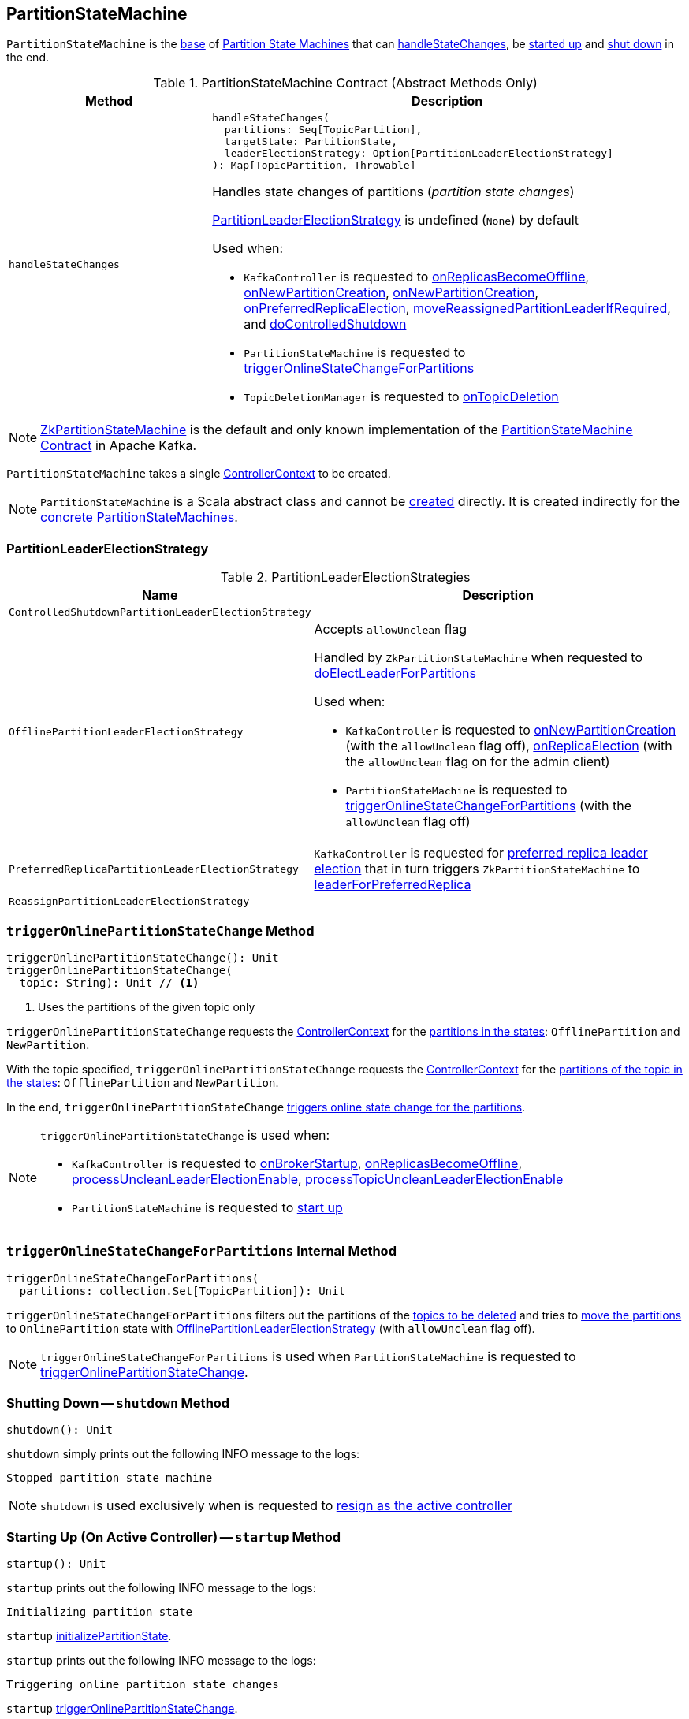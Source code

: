 == [[PartitionStateMachine]] PartitionStateMachine

`PartitionStateMachine` is the <<contract, base>> of <<extensions, Partition State Machines>> that can <<handleStateChanges, handleStateChanges>>, be <<startup, started up>> and <<shutdown, shut down>> in the end.

[[contract]]
.PartitionStateMachine Contract (Abstract Methods Only)
[cols="30m,70",options="header",width="100%"]
|===
| Method
| Description

| handleStateChanges
a| [[handleStateChanges]]

[source, scala]
----
handleStateChanges(
  partitions: Seq[TopicPartition],
  targetState: PartitionState,
  leaderElectionStrategy: Option[PartitionLeaderElectionStrategy]
): Map[TopicPartition, Throwable]
----

Handles state changes of partitions (_partition state changes_)

<<PartitionLeaderElectionStrategy, PartitionLeaderElectionStrategy>> is undefined (`None`) by default

Used when:

* `KafkaController` is requested to <<kafka-controller-KafkaController.adoc#onReplicasBecomeOffline, onReplicasBecomeOffline>>, <<kafka-controller-KafkaController.adoc#onNewPartitionCreation, onNewPartitionCreation>>, <<kafka-controller-KafkaController.adoc#onNewPartitionCreation, onNewPartitionCreation>>, <<kafka-controller-KafkaController.adoc#onPreferredReplicaElection, onPreferredReplicaElection>>, <<kafka-controller-KafkaController.adoc#moveReassignedPartitionLeaderIfRequired, moveReassignedPartitionLeaderIfRequired>>, and <<kafka-controller-KafkaController.adoc#doControlledShutdown, doControlledShutdown>>

* `PartitionStateMachine` is requested to <<triggerOnlineStateChangeForPartitions, triggerOnlineStateChangeForPartitions>>

* `TopicDeletionManager` is requested to <<kafka-controller-TopicDeletionManager.adoc#onTopicDeletion, onTopicDeletion>>

|===

[[implementations]]
NOTE: <<kafka-controller-ZkPartitionStateMachine.adoc#, ZkPartitionStateMachine>> is the default and only known implementation of the <<contract, PartitionStateMachine Contract>> in Apache Kafka.

[[creating-instance]][[controllerContext]]
`PartitionStateMachine` takes a single <<kafka-controller-ControllerContext.adoc#, ControllerContext>> to be created.

NOTE: `PartitionStateMachine` is a Scala abstract class and cannot be <<creating-instance, created>> directly. It is created indirectly for the <<implementations, concrete PartitionStateMachines>>.

=== [[PartitionLeaderElectionStrategy]] PartitionLeaderElectionStrategy

.PartitionLeaderElectionStrategies
[cols="30m,70",options="header",width="100%"]
|===
| Name
| Description

| ControlledShutdownPartitionLeaderElectionStrategy
a| [[ControlledShutdownPartitionLeaderElectionStrategy]]

| OfflinePartitionLeaderElectionStrategy
a| [[OfflinePartitionLeaderElectionStrategy]] Accepts `allowUnclean` flag

Handled by `ZkPartitionStateMachine` when requested to link:kafka-controller-ZkPartitionStateMachine.adoc#doElectLeaderForPartitions[doElectLeaderForPartitions]

Used when:

* `KafkaController` is requested to link:kafka-controller-KafkaController.adoc#onNewPartitionCreation[onNewPartitionCreation] (with the `allowUnclean` flag off), link:kafka-controller-KafkaController.adoc#onReplicaElection[onReplicaElection] (with the `allowUnclean` flag on for the admin client)

* `PartitionStateMachine` is requested to <<triggerOnlineStateChangeForPartitions, triggerOnlineStateChangeForPartitions>> (with the `allowUnclean` flag off)

| PreferredReplicaPartitionLeaderElectionStrategy
a| [[PreferredReplicaPartitionLeaderElectionStrategy]] `KafkaController` is requested for <<kafka-controller-KafkaController.adoc#onPreferredReplicaElection, preferred replica leader election>> that in turn triggers `ZkPartitionStateMachine` to <<kafka-controller-ZkPartitionStateMachine.adoc#leaderForPreferredReplica, leaderForPreferredReplica>>

| ReassignPartitionLeaderElectionStrategy
a| [[ReassignPartitionLeaderElectionStrategy]]

|===

=== [[triggerOnlinePartitionStateChange]] `triggerOnlinePartitionStateChange` Method

[source, scala]
----
triggerOnlinePartitionStateChange(): Unit
triggerOnlinePartitionStateChange(
  topic: String): Unit // <1>
----
<1> Uses the partitions of the given topic only

`triggerOnlinePartitionStateChange` requests the <<controllerContext, ControllerContext>> for the link:kafka-controller-ControllerContext.adoc#partitionsInStates[partitions in the states]: `OfflinePartition` and `NewPartition`.

With the topic specified, `triggerOnlinePartitionStateChange` requests the <<controllerContext, ControllerContext>> for the link:kafka-controller-ControllerContext.adoc#partitionsInStates[partitions of the topic in the states]: `OfflinePartition` and `NewPartition`.

In the end, `triggerOnlinePartitionStateChange` <<triggerOnlineStateChangeForPartitions, triggers online state change for the partitions>>.

[NOTE]
====
`triggerOnlinePartitionStateChange` is used when:

* `KafkaController` is requested to link:kafka-controller-KafkaController.adoc#onBrokerStartup[onBrokerStartup], link:kafka-controller-KafkaController.adoc#onReplicasBecomeOffline[onReplicasBecomeOffline], link:kafka-controller-KafkaController.adoc#processUncleanLeaderElectionEnable[processUncleanLeaderElectionEnable], link:kafka-controller-KafkaController.adoc#processTopicUncleanLeaderElectionEnable[processTopicUncleanLeaderElectionEnable]

* `PartitionStateMachine` is requested to <<startup, start up>>
====

=== [[triggerOnlineStateChangeForPartitions]] `triggerOnlineStateChangeForPartitions` Internal Method

[source, scala]
----
triggerOnlineStateChangeForPartitions(
  partitions: collection.Set[TopicPartition]): Unit
----

`triggerOnlineStateChangeForPartitions` filters out the partitions of the link:kafka-controller-ControllerContext.adoc#isTopicQueuedUpForDeletion[topics to be deleted] and tries to <<handleStateChanges, move the partitions>> to `OnlinePartition` state with <<OfflinePartitionLeaderElectionStrategy, OfflinePartitionLeaderElectionStrategy>> (with `allowUnclean` flag off).

NOTE: `triggerOnlineStateChangeForPartitions` is used when `PartitionStateMachine` is requested to <<triggerOnlinePartitionStateChange, triggerOnlinePartitionStateChange>>.

=== [[shutdown]] Shutting Down -- `shutdown` Method

[source, scala]
----
shutdown(): Unit
----

`shutdown` simply prints out the following INFO message to the logs:

```
Stopped partition state machine
```

NOTE: `shutdown` is used exclusively when is requested to <<kafka-controller-KafkaController.adoc#onControllerResignation, resign as the active controller>>

=== [[startup]] Starting Up (On Active Controller) -- `startup` Method

[source, scala]
----
startup(): Unit
----

`startup` prints out the following INFO message to the logs:

```
Initializing partition state
```

`startup` <<initializePartitionState, initializePartitionState>>.

`startup` prints out the following INFO message to the logs:

```
Triggering online partition state changes
```

`startup` <<triggerOnlinePartitionStateChange, triggerOnlinePartitionStateChange>>.

In the end, `startup` prints out the following INFO message to the logs:

```
Started partition state machine with initial state -> [partitionStates]
```

NOTE: `startup` is used exclusively when `KafkaController` is requested to <<kafka-controller-KafkaController.adoc#onControllerFailover, onControllerFailover>> (when a broker is successfully elected as the controller).

=== [[initializePartitionState]] `initializePartitionState` Internal Method

[source, scala]
----
initializePartitionState(): Unit
----

`initializePartitionState` requests the <<controllerContext, ControllerContext>> for <<kafka-controller-ControllerContext.adoc#allPartitions, all partitions>> (across all the brokers in the Kafka cluster).

For every `TopicPartition`, `initializePartitionState` requests the <<controllerContext, ControllerContext>> for the `LeaderIsrAndControllerEpoch` metadata (using the <<kafka-controller-ControllerContext.adoc#partitionLeadershipInfo, partitionLeadershipInfo>> internal registry).

`initializePartitionState` <<changeStateTo, changeStateTo>> of a `TopicPartition` as follows:

* `OnlinePartition` when the <<controllerContext, ControllerContext>> says that the <<kafka-controller-ControllerContext.adoc#isReplicaOnline, replica is online>> (for the leader ISR and the `TopicPartition`)

* `OfflinePartition` when the <<controllerContext, ControllerContext>> says that the <<kafka-controller-ControllerContext.adoc#isReplicaOnline, replica is not online>> (for the leader ISR and the `TopicPartition`)

* `NewPartition` when the <<controllerContext, ControllerContext>> has no metadata about the `TopicPartition`

NOTE: `initializePartitionState` is used exclusively when `PartitionStateMachine` is requested to <<startup, start up on the active controller>>.
